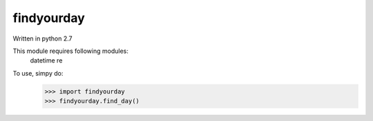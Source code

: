 findyourday
-------------

Written in python 2.7

This module requires following modules:
        datetime
        re

To use, simpy do:
        >>> import findyourday
        >>> findyourday.find_day()
